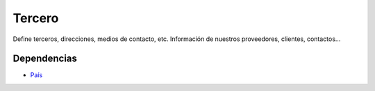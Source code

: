 =======
Tercero
=======

Define terceros, direcciones, medios de contacto, etc. Información de nuestros
proveedores, clientes, contactos...

Dependencias
------------

* País_

.. _País: ../country/index.html

